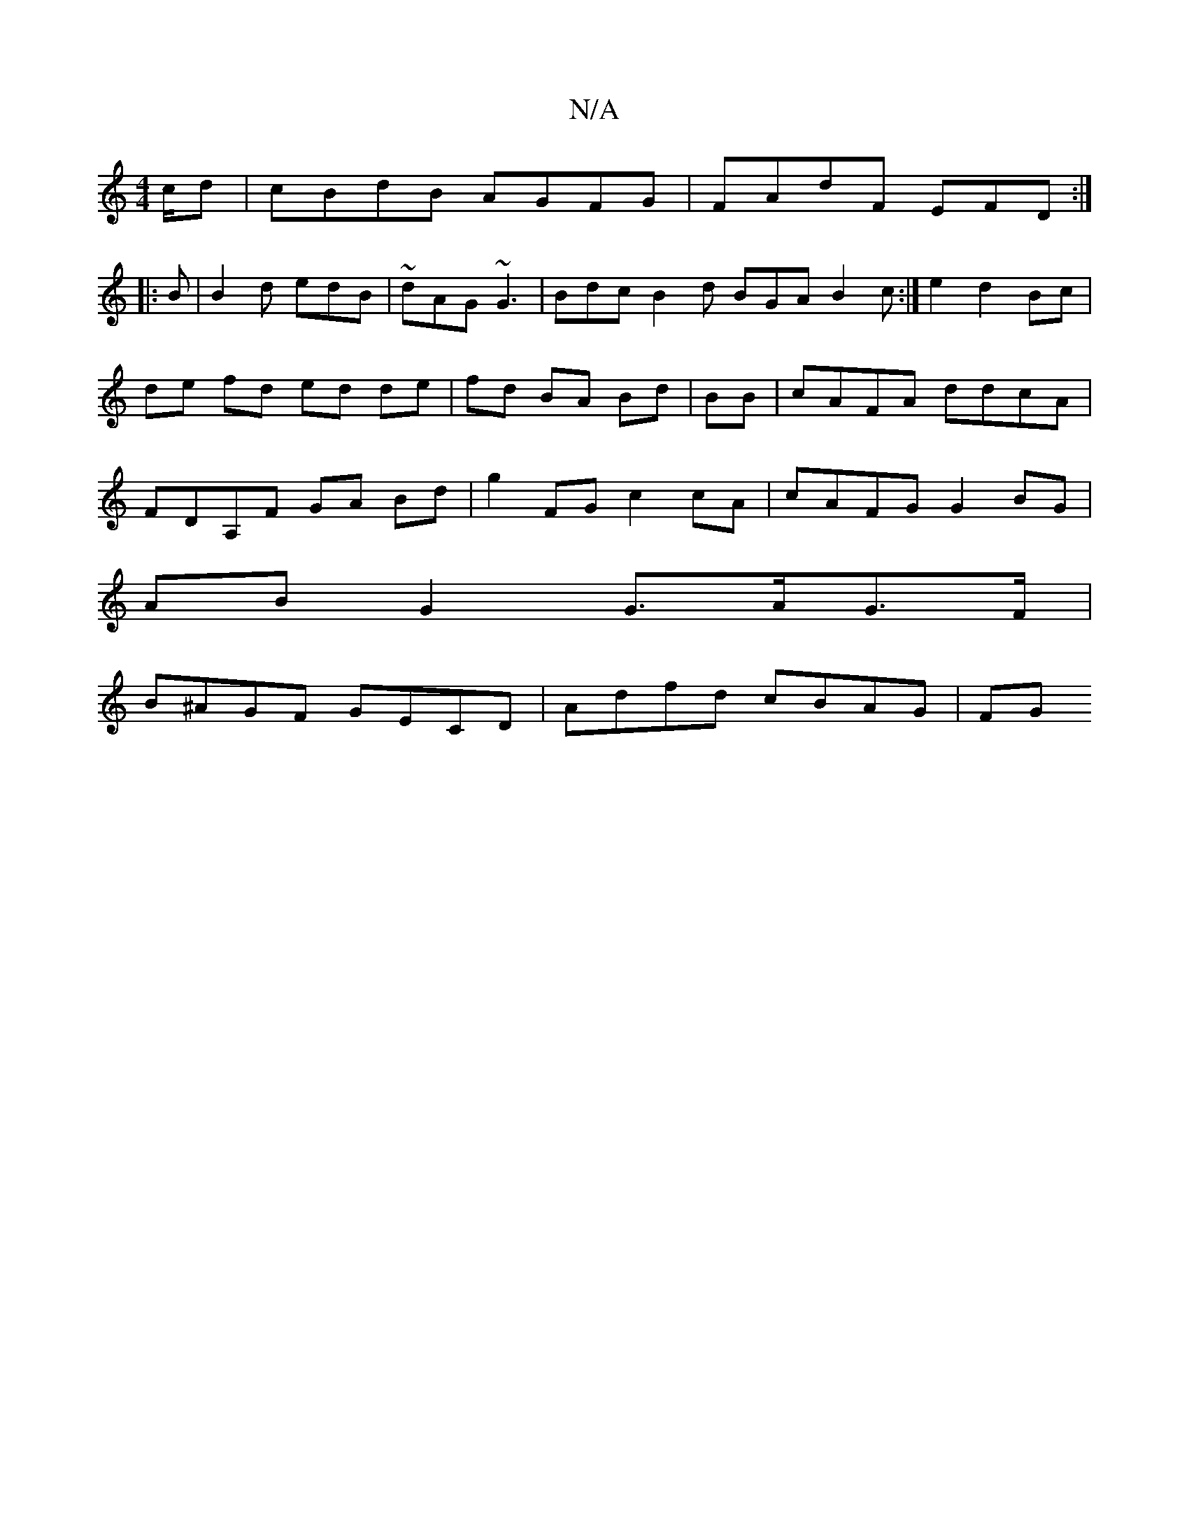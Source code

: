 X:1
T:N/A
M:4/4
R:N/A
K:Cmajor
/c/d | cBdB AGFG |FAdF EFD :|
|: B |B2d edB | ~dAG ~G3 | Bdc B2d BGA B2c :|e2 d2 Bc | de fd ed de|fd BA Bd|BB|cAFA ddcA|FDA,F GA Bd | g2 FG c2cA | cAFG G2BG |
ABG2 G>AG>F |
B^AGF GECD | Adfd cBAG | FG